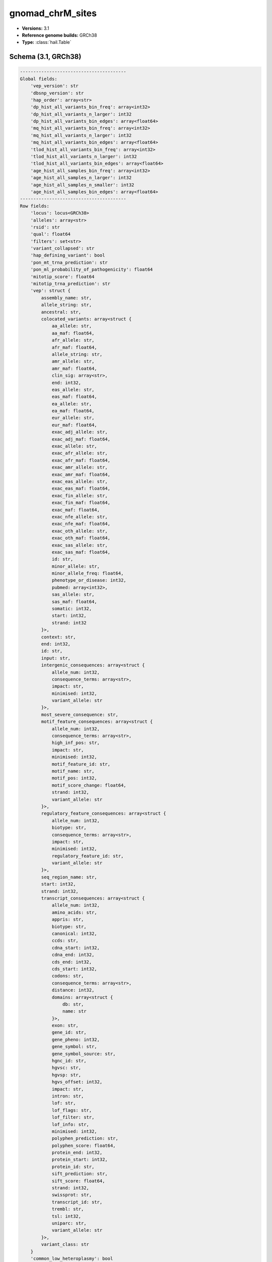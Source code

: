 .. _gnomad_chrM_sites:

gnomad_chrM_sites
=================

*  **Versions:** 3.1
*  **Reference genome builds:** GRCh38
*  **Type:** :class:`hail.Table`

Schema (3.1, GRCh38)
~~~~~~~~~~~~~~~~~~~~

.. code-block:: text

    ----------------------------------------
    Global fields:
        'vep_version': str
        'dbsnp_version': str
        'hap_order': array<str>
        'dp_hist_all_variants_bin_freq': array<int32>
        'dp_hist_all_variants_n_larger': int32
        'dp_hist_all_variants_bin_edges': array<float64>
        'mq_hist_all_variants_bin_freq': array<int32>
        'mq_hist_all_variants_n_larger': int32
        'mq_hist_all_variants_bin_edges': array<float64>
        'tlod_hist_all_variants_bin_freq': array<int32>
        'tlod_hist_all_variants_n_larger': int32
        'tlod_hist_all_variants_bin_edges': array<float64>
        'age_hist_all_samples_bin_freq': array<int32>
        'age_hist_all_samples_n_larger': int32
        'age_hist_all_samples_n_smaller': int32
        'age_hist_all_samples_bin_edges': array<float64>
    ----------------------------------------
    Row fields:
        'locus': locus<GRCh38>
        'alleles': array<str>
        'rsid': str
        'qual': float64
        'filters': set<str>
        'variant_collapsed': str
        'hap_defining_variant': bool
        'pon_mt_trna_prediction': str
        'pon_ml_probability_of_pathogenicity': float64
        'mitotip_score': float64
        'mitotip_trna_prediction': str
        'vep': struct {
            assembly_name: str,
            allele_string: str,
            ancestral: str,
            colocated_variants: array<struct {
                aa_allele: str,
                aa_maf: float64,
                afr_allele: str,
                afr_maf: float64,
                allele_string: str,
                amr_allele: str,
                amr_maf: float64,
                clin_sig: array<str>,
                end: int32,
                eas_allele: str,
                eas_maf: float64,
                ea_allele: str,
                ea_maf: float64,
                eur_allele: str,
                eur_maf: float64,
                exac_adj_allele: str,
                exac_adj_maf: float64,
                exac_allele: str,
                exac_afr_allele: str,
                exac_afr_maf: float64,
                exac_amr_allele: str,
                exac_amr_maf: float64,
                exac_eas_allele: str,
                exac_eas_maf: float64,
                exac_fin_allele: str,
                exac_fin_maf: float64,
                exac_maf: float64,
                exac_nfe_allele: str,
                exac_nfe_maf: float64,
                exac_oth_allele: str,
                exac_oth_maf: float64,
                exac_sas_allele: str,
                exac_sas_maf: float64,
                id: str,
                minor_allele: str,
                minor_allele_freq: float64,
                phenotype_or_disease: int32,
                pubmed: array<int32>,
                sas_allele: str,
                sas_maf: float64,
                somatic: int32,
                start: int32,
                strand: int32
            }>,
            context: str,
            end: int32,
            id: str,
            input: str,
            intergenic_consequences: array<struct {
                allele_num: int32,
                consequence_terms: array<str>,
                impact: str,
                minimised: int32,
                variant_allele: str
            }>,
            most_severe_consequence: str,
            motif_feature_consequences: array<struct {
                allele_num: int32,
                consequence_terms: array<str>,
                high_inf_pos: str,
                impact: str,
                minimised: int32,
                motif_feature_id: str,
                motif_name: str,
                motif_pos: int32,
                motif_score_change: float64,
                strand: int32,
                variant_allele: str
            }>,
            regulatory_feature_consequences: array<struct {
                allele_num: int32,
                biotype: str,
                consequence_terms: array<str>,
                impact: str,
                minimised: int32,
                regulatory_feature_id: str,
                variant_allele: str
            }>,
            seq_region_name: str,
            start: int32,
            strand: int32,
            transcript_consequences: array<struct {
                allele_num: int32,
                amino_acids: str,
                appris: str,
                biotype: str,
                canonical: int32,
                ccds: str,
                cdna_start: int32,
                cdna_end: int32,
                cds_end: int32,
                cds_start: int32,
                codons: str,
                consequence_terms: array<str>,
                distance: int32,
                domains: array<struct {
                    db: str,
                    name: str
                }>,
                exon: str,
                gene_id: str,
                gene_pheno: int32,
                gene_symbol: str,
                gene_symbol_source: str,
                hgnc_id: str,
                hgvsc: str,
                hgvsp: str,
                hgvs_offset: int32,
                impact: str,
                intron: str,
                lof: str,
                lof_flags: str,
                lof_filter: str,
                lof_info: str,
                minimised: int32,
                polyphen_prediction: str,
                polyphen_score: float64,
                protein_end: int32,
                protein_start: int32,
                protein_id: str,
                sift_prediction: str,
                sift_score: float64,
                strand: int32,
                swissprot: str,
                transcript_id: str,
                trembl: str,
                tsl: int32,
                uniparc: str,
                variant_allele: str
            }>,
            variant_class: str
        }
        'common_low_heteroplasmy': bool
        'base_qual_hist': array<int64>
        'position_hist': array<int64>
        'strand_bias_hist': array<int64>
        'weak_evidence_hist': array<int64>
        'contamination_hist': array<int64>
        'heteroplasmy_below_10_percent_hist': array<int64>
        'excluded_AC': int64
        'AN': int64
        'AC_hom': int64
        'AC_het': int64
        'hl_hist': struct {
            bin_edges: array<float64>,
            bin_freq: array<int64>,
            n_smaller: int64,
            n_larger: int64
        }
        'dp_hist_all': struct {
            bin_edges: array<float64>,
            bin_freq: array<int64>,
            n_smaller: int64,
            n_larger: int64
        }
        'dp_hist_alt': struct {
            bin_edges: array<float64>,
            bin_freq: array<int64>,
            n_smaller: int64,
            n_larger: int64
        }
        'dp_mean': float64
        'mq_mean': float64
        'tlod_mean': float64
        'AF_hom': float32
        'AF_het': float32
        'max_hl': float64
        'hap_AN': array<int64>
        'hap_AC_het': array<int64>
        'hap_AC_hom': array<int64>
        'hap_AF_hom': array<float32>
        'hap_AF_het': array<float32>
        'hap_hl_hist': array<array<int64>>
        'hap_faf_hom': array<float64>
        'hapmax_AF_hom': str
        'hapmax_AF_het': str
        'faf_hapmax_hom': float64
        'age_hist_hom': struct {
            bin_edges: array<float64>,
            bin_freq: array<int64>,
            n_smaller: int64,
            n_larger: int64
        }
        'age_hist_het': struct {
            bin_edges: array<float64>,
            bin_freq: array<int64>,
            n_smaller: int64,
            n_larger: int64
        }
    ----------------------------------------
    Key: ['locus', 'alleles']
    ----------------------------------------

